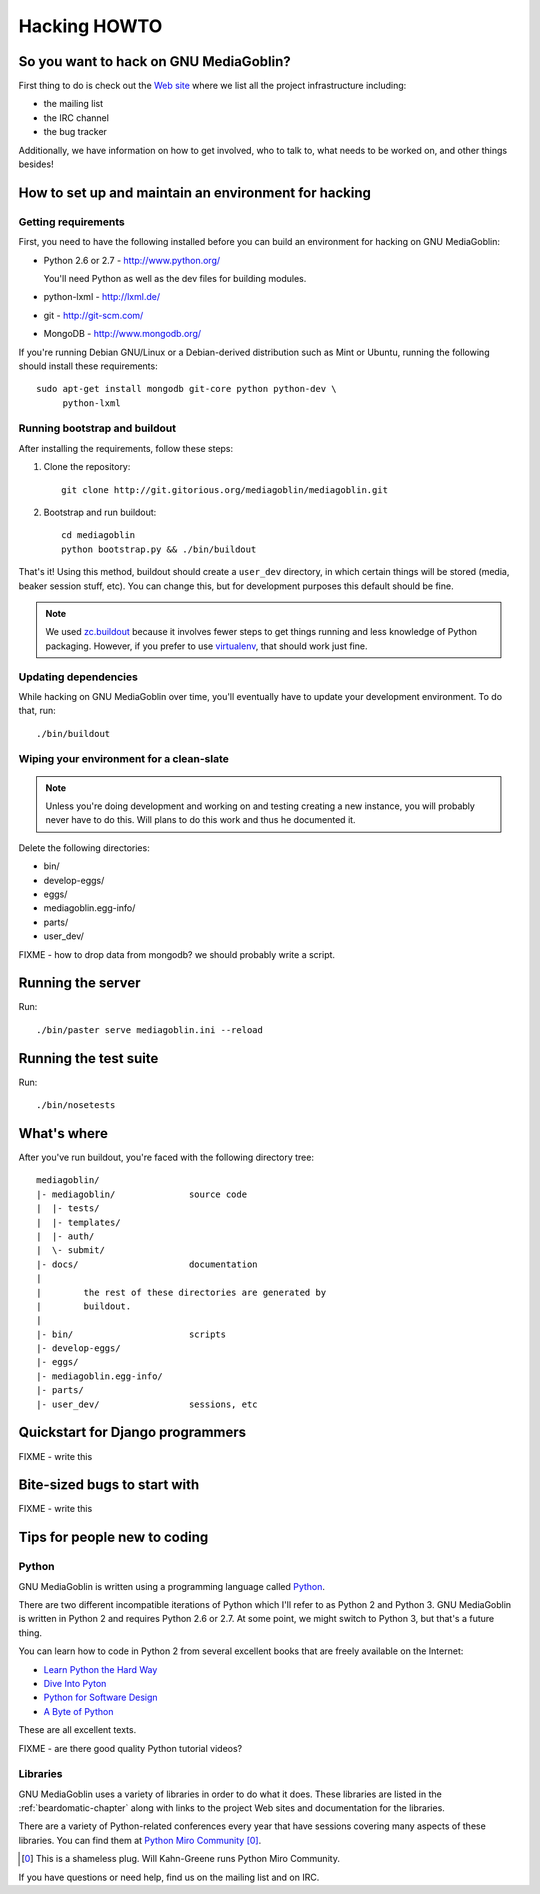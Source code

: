 .. _hacking-howto:

===============
 Hacking HOWTO
===============


So you want to hack on GNU MediaGoblin?
=======================================

First thing to do is check out the `Web site
<http://mediagoblin.org>`_ where we list all the project
infrastructure including:

* the mailing list
* the IRC channel
* the bug tracker

Additionally, we have information on how to get involved, who to talk
to, what needs to be worked on, and other things besides!


How to set up and maintain an environment for hacking
=====================================================


Getting requirements
--------------------

First, you need to have the following installed before you can build
an environment for hacking on GNU MediaGoblin:

* Python 2.6 or 2.7  - http://www.python.org/

  You'll need Python as well as the dev files for building modules.

* python-lxml        - http://lxml.de/
* git                - http://git-scm.com/
* MongoDB            - http://www.mongodb.org/

If you're running Debian GNU/Linux or a Debian-derived distribution
such as Mint or Ubuntu, running the following should install these
requirements::

    sudo apt-get install mongodb git-core python python-dev \
         python-lxml


Running bootstrap and buildout
------------------------------

After installing the requirements, follow these steps:

1. Clone the repository::

       git clone http://git.gitorious.org/mediagoblin/mediagoblin.git

2. Bootstrap and run buildout::

       cd mediagoblin
       python bootstrap.py && ./bin/buildout


That's it!  Using this method, buildout should create a ``user_dev``
directory, in which certain things will be stored (media, beaker
session stuff, etc).  You can change this, but for development
purposes this default should be fine.


.. Note::

   We used `zc.buildout <http://www.buildout.org/>`_ because it
   involves fewer steps to get things running and less knowledge of
   Python packaging.  However, if you prefer to use `virtualenv
   <http://pypi.python.org/pypi/virtualenv>`_, that should work just
   fine.


Updating dependencies
---------------------

While hacking on GNU MediaGoblin over time, you'll eventually have to
update your development environment.  To do that, run::

    ./bin/buildout


Wiping your environment for a clean-slate
-----------------------------------------

.. Note::

   Unless you're doing development and working on and testing creating
   a new instance, you will probably never have to do this.  Will
   plans to do this work and thus he documented it.


Delete the following directories:

* bin/
* develop-eggs/
* eggs/
* mediagoblin.egg-info/
* parts/
* user_dev/

FIXME - how to drop data from mongodb?  we should probably write a
script.


Running the server
==================

Run::

    ./bin/paster serve mediagoblin.ini --reload


Running the test suite
======================

Run::

    ./bin/nosetests


What's where
============

After you've run buildout, you're faced with the following directory
tree::

    mediagoblin/
    |- mediagoblin/              source code
    |  |- tests/
    |  |- templates/
    |  |- auth/
    |  \- submit/
    |- docs/                     documentation
    |
    |        the rest of these directories are generated by
    |        buildout.
    |
    |- bin/                      scripts
    |- develop-eggs/
    |- eggs/
    |- mediagoblin.egg-info/
    |- parts/
    |- user_dev/                 sessions, etc



Quickstart for Django programmers
=================================

FIXME - write this


Bite-sized bugs to start with
=============================

FIXME - write this


Tips for people new to coding
=============================

Python
------

GNU MediaGoblin is written using a programming language called `Python
<http://python.org/>`_.

There are two different incompatible iterations of Python which I'll
refer to as Python 2 and Python 3.  GNU MediaGoblin is written in
Python 2 and requires Python 2.6 or 2.7.  At some point, we might
switch to Python 3, but that's a future thing.

You can learn how to code in Python 2 from several excellent books
that are freely available on the Internet:

* `Learn Python the Hard Way <http://learnpythonthehardway.org/>`_
* `Dive Into Pyton <http://diveintopython.org/>`_
* `Python for Software Design <http://www.greenteapress.com/thinkpython/>`_
* `A Byte of Python <http://www.swaroopch.com/notes/Python>`_

These are all excellent texts.

FIXME - are there good quality Python tutorial videos?


Libraries
---------

GNU MediaGoblin uses a variety of libraries in order to do what it
does.  These libraries are listed in the :ref:`beardomatic-chapter`
along with links to the project Web sites and documentation for the
libraries.

There are a variety of Python-related conferences every year that have
sessions covering many aspects of these libraries.  You can find them
at `Python Miro Community <http://python.mirocommunity.org>`_ [0]_.

.. [0] This is a shameless plug.  Will Kahn-Greene runs Python Miro
   Community.

If you have questions or need help, find us on the mailing list and on
IRC.
